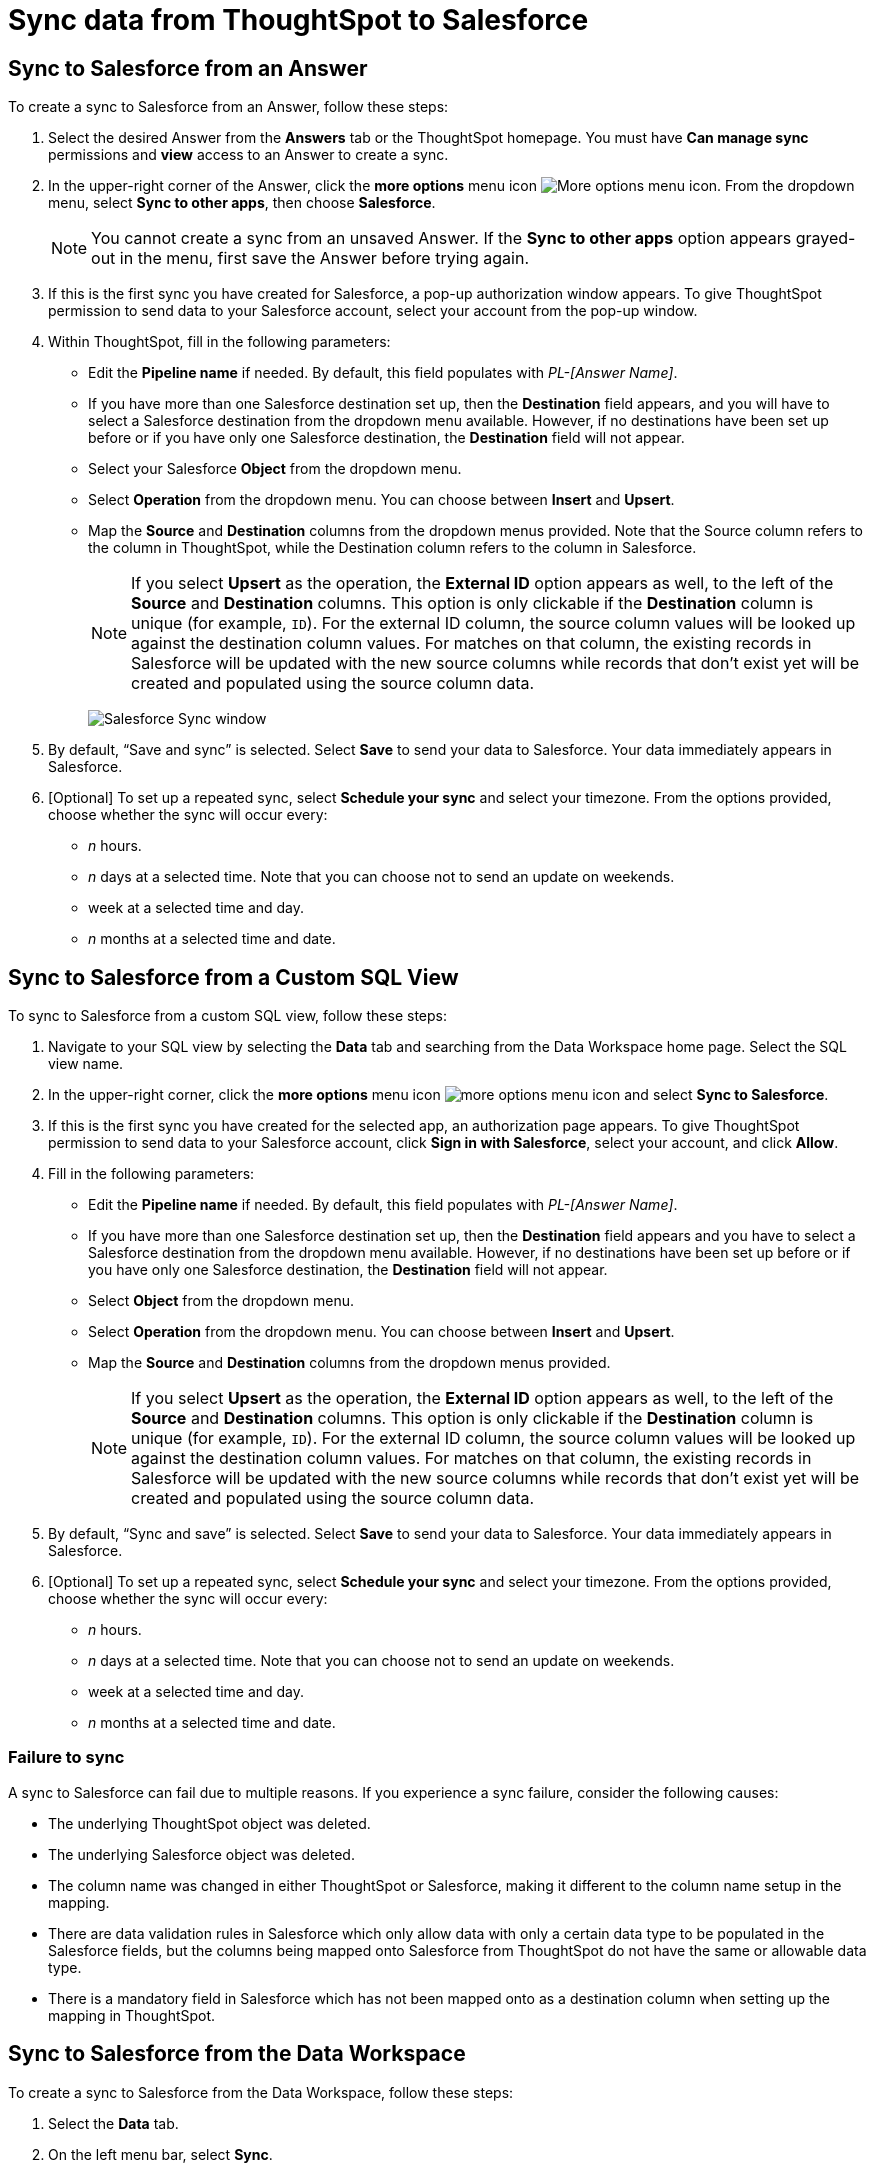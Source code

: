 = Sync data from ThoughtSpot to Salesforce
:last_updated: 11/15/2022
:linkattrs:
:experimental:
:page-layout: default-cloud
:description: You can connect ThoughtSpot to your Google account and push CSV tables and charts to Salesforce.



== Sync to Salesforce from an Answer

To create a sync to Salesforce from an Answer, follow these steps:

. Select the desired Answer from the *Answers* tab or the ThoughtSpot homepage. You must have *Can manage sync* permissions and *view* access to an Answer to create a sync.

. In the upper-right corner of the Answer, click the *more options* menu icon image:icon-more-10px.png[More options menu icon]. From the dropdown menu, select *Sync to other apps*, then choose *Salesforce*.
+
NOTE: You cannot create a sync from an unsaved Answer. If the *Sync to other apps* option appears grayed-out in the menu, first save the Answer before trying again.

. If this is the first sync you have created for Salesforce, a pop-up authorization window appears. To give ThoughtSpot permission to send data to your Salesforce account, select your account from the pop-up window.



. Within ThoughtSpot, fill in the following parameters:

* Edit the *Pipeline name* if needed. By default, this field populates with _PL-[Answer Name]_.
* If you have more than one Salesforce destination set up, then the *Destination* field appears, and you will have to select a Salesforce destination from the dropdown menu available. However, if no destinations have been set up before or if you have only one Salesforce destination, the *Destination* field will not appear.
* Select your Salesforce *Object* from the dropdown menu.
* Select *Operation* from the dropdown menu. You can choose between *Insert* and *Upsert*.

* Map the *Source* and *Destination* columns from the dropdown menus provided. Note that the Source column refers to the column in ThoughtSpot, while the Destination column refers to the column in Salesforce.
+
NOTE: If you select *Upsert* as the operation, the *External ID* option appears as well, to the left of the *Source* and *Destination* columns. This option is only clickable if the *Destination* column is unique (for example, `ID`). For the external ID column, the source column values will be looked up against the destination column values. For matches on that column, the existing records in Salesforce will be updated with the new source columns while records that don’t exist yet will be created and populated using the source column data.
+
image:ts-sync-salesforce-param.png[Salesforce Sync window]


. By default, “Save and sync” is selected. Select *Save* to send your data to Salesforce. Your data immediately appears in Salesforce.

. [Optional] To set up a repeated sync, select *Schedule your sync* and select your timezone. From the options provided, choose whether the sync will occur every:

* _n_ hours.
* _n_ days at a selected time. Note that you can choose not to send an update on weekends.
* week at a selected time and day.
* _n_ months at a selected time and date.

== Sync to Salesforce from a Custom SQL View

To sync to Salesforce from a custom SQL view, follow these steps:

. Navigate to your SQL view by selecting the *Data* tab and searching from the Data Workspace home page. Select the SQL view name.

. In the upper-right corner, click the *more options* menu icon image:icon-more-10px.png[more options menu icon] and select *Sync to Salesforce*.

.  If this is the first sync you have created for the selected app, an authorization page appears. To give ThoughtSpot permission to send data to your Salesforce account, click *Sign in with Salesforce*, select your account, and click *Allow*.

. Fill in the following parameters:

* Edit the *Pipeline name* if needed. By default, this field populates with _PL-[Answer Name]_.
* If you have more than one Salesforce destination set up, then the *Destination* field appears and you have to select a Salesforce destination from the dropdown menu available. However, if no destinations have been set up before or if you have only one Salesforce destination, the *Destination* field will not appear.
* Select *Object* from the dropdown menu.
* Select *Operation* from the dropdown menu. You can choose between *Insert* and *Upsert*.

* Map the *Source* and *Destination* columns from the dropdown menus provided.
+
NOTE: If you select *Upsert* as the operation, the *External ID* option appears as well, to the left of the *Source* and *Destination* columns. This option is only clickable if the *Destination* column is unique (for example, `ID`). For the external ID column, the source column values will be looked up against the destination column values. For matches on that column, the existing records in Salesforce will be updated with the new source columns while records that don’t exist yet will be created and populated using the source column data.


. By default, “Sync and save” is selected. Select *Save* to send your data to Salesforce. Your data immediately appears in Salesforce.

. [Optional] To set up a repeated sync, select *Schedule your sync* and select your timezone. From the options provided, choose whether the sync will occur every:

* _n_ hours.
* _n_ days at a selected time. Note that you can choose not to send an update on weekends.
* week at a selected time and day.
* _n_ months at a selected time and date.

=== Failure to sync

A sync to Salesforce can fail due to multiple reasons. If you experience a sync failure, consider the following causes:

* The underlying ThoughtSpot object was deleted.
* The underlying Salesforce object was deleted.
* The column name was changed in either ThoughtSpot or Salesforce, making it different to the column name setup in the mapping.
* There are data validation rules in Salesforce which only allow data with only a certain data type to be populated in the Salesforce fields, but the columns being mapped onto Salesforce from ThoughtSpot do not have the same or allowable data type.
* There is a mandatory field in Salesforce which has not been mapped onto as a destination column when setting up the mapping in ThoughtSpot.



== Sync to Salesforce from the Data Workspace

To create a sync to Salesforce from the Data Workspace, follow these steps:

. Select the *Data* tab.

. On the left menu bar, select *Sync*.

. Under the *Pipelines* tab, select “Create new pipeline”. Note that if you do not already have a destination created to the intended destination app, you first need to create one in the *Destinations* tab.



. Fill in the following parameters:

* Edit the *Pipeline name* if needed. By default, this field populates with _PL-[Answer Name]_.
* All destinations available appear in the *Destination* dropdown menu.
* Select your *Source* data. Here you will pick an Answer or a custom SQL view to send through sync.
* Select *Object* from the dropdown menu.
* Select *Operation* from the dropdown menu. You can choose between *Insert* and *Upsert*.

* Map the source and destination columns from the dropdown menus provided.
+
NOTE: If you select *Upsert* as the operation, the *External ID* option appears as well, to the left of the *Source* and *Destination* columns. This option is only clickable if the *Destination* column is unique (for example, `ID`). For the external ID column, the source column values will be looked up against the destination column values. For matches on that column, the existing records in Salesforce will be updated with the new source columns while records that don’t exist yet will be created and populated using the source column data.

.  By default, “Save and sync” is selected. Select *Save* to send your data to Salesforce. Your data immediately appears in Salesforce.
. [Optional] To set up a repeated sync, select *Schedule your sync* and select your timezone. From the options provided, choose whether the sync will occur every:

* _n_ hours.
* _n_ days at a selected time. Note that you can choose not to send an update on weekends.
* week at a selected time and day.
* _n_ months at a selected time and date.

=== Failure to sync

A sync to Salesforce can fail due to multiple reasons. If you experience a sync failure, consider the following causes:

* The underlying ThoughtSpot object was deleted.
* The underlying Salesforce object was deleted.
* The column name was changed in either ThoughtSpot or Salesforce, making it different to the column name setup in the mapping.
* There are data validation rules in Salesforce which only allow data with only a certain data type to be populated in the Salesforce fields, but the columns being mapped onto Salesforce from ThoughtSpot do not have the same or allowable data type.
* There is a mandatory field in Salesforce which has not been mapped onto as a destination column when setting up the mapping in ThoughtSpot.

=== Manage pipelines

While you can also manage a pipeline from the *Pipelines* tab in the Data Workspace, accessing the *Manage pipelines* option from an Answer or view displays all pipelines local to that specific data object. To manage a pipeline from an Answer or view, follow these steps:

. Click the *more options* menu icon image:icon-more-10px.png[more options menu icon] and select *Manage pipelines*.

. Scroll to the name of your pipeline from the list that appears. Next to the pipeline name, select the *more options* icon image:icon-more-10px.png[more options menu icon]. From the list that appears, select:

* *Edit* to edit the pipeline’s properties. For example, for a pipeline to Google Sheets, you can edit the pipeline name, file name, sheet name, or cell number. Note that you cannot edit the source or destination of a pipeline.
* *Delete* to permanently delete the pipeline.
* *Sync now* to sync your Answer or view to the designated destination.
* *View run history* to see the pipeline’s Activity log in the Data Workspace.
+
image::ts-sync-manage-pipelines.png[More options menu for a pipeline]

'''
> **Related information**
>
> * xref:thoughtspot-sync.adoc[]